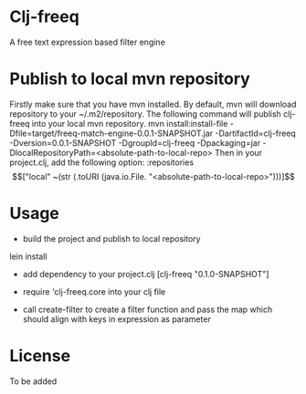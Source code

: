 * Clj-freeq

A free text expression based filter engine

* Publish to local mvn repository
Firstly make sure that you have mvn installed. By default, mvn will download repository to your ~/.m2/repository. The following command will publish clj-freeq into your local mvn repository.
mvn install:install-file -Dfile=target/freeq-match-engine-0.0.1-SNAPSHOT.jar -DartifactId=clj-freeq -Dversion=0.0.1-SNAPSHOT -DgroupId=clj-freeq -Dpackaging=jar -DlocalRepositoryPath=<absolute-path-to-local-repo>
Then in your project.clj, add the following option:
   :repositories \[["local" ~(str (.toURI (java.io.File. "<absolute-path-to-local-repo>")))]\]

* Usage

- build the project and publish to local repository

lein install

- add dependency to your project.clj
  [clj-freeq "0.1.0-SNAPSHOT"]

- require 'clj-freeq.core into your clj file
- call create-filter to create a filter function and pass the map which should align with keys in expression as parameter

* License

To be added
